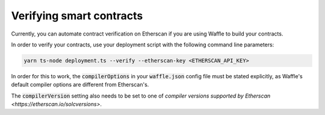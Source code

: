 Verifying smart contracts
=========================

Currently, you can automate contract verification on Etherscan
if you are using Waffle to build your contracts.

In order to verify your contracts, use your deployment script
with the following command line parameters:

.. code-block:: bash

   yarn ts-node deployment.ts --verify --etherscan-key <ETHERSCAN_API_KEY>

In order for this to work, the :code:`compilerOptions` in your
:code:`waffle.json` config file must be stated explicitly, as
Waffle's default compiler options are different from Etherscan's.

The :code:`compilerVersion` setting also needs to be set to
one of `compiler versions supported by Etherscan <https://etherscan.io/solcversions>`.
